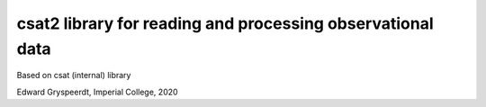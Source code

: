 csat2 library for reading and processing observational data
===========================================================

Based on csat (internal) library

Edward Gryspeerdt, Imperial College, 2020
